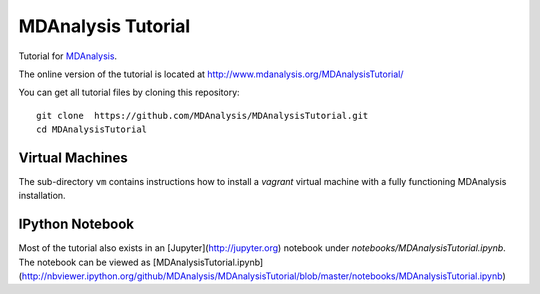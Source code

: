 =====================
 MDAnalysis Tutorial
=====================

Tutorial for MDAnalysis_.

.. _MDAnalysis: http://mdanalysis.googlecode.com

The online version of the tutorial is located at http://www.mdanalysis.org/MDAnalysisTutorial/

You can get all tutorial files by cloning this repository::

  git clone  https://github.com/MDAnalysis/MDAnalysisTutorial.git
  cd MDAnalysisTutorial


Virtual Machines
================

The sub-directory ``vm`` contains instructions how to install a
*vagrant* virtual machine with a fully functioning MDAnalysis
installation.

IPython Notebook
================

Most of the tutorial also exists in an [Jupyter](http://jupyter.org) notebook under `notebooks/MDAnalysisTutorial.ipynb`. The notebook can be viewed as [MDAnalysisTutorial.ipynb](http://nbviewer.ipython.org/github/MDAnalysis/MDAnalysisTutorial/blob/master/notebooks/MDAnalysisTutorial.ipynb)
